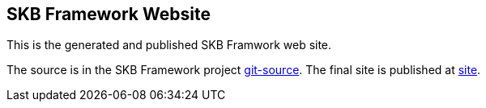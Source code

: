 //
// ============LICENSE_START=======================================================
//  Copyright (C) 2018 Sven van der Meer. All rights reserved.
// ================================================================================
// This file is licensed under the CREATIVE COMMONS ATTRIBUTION 4.0 INTERNATIONAL LICENSE
// Full license text at https://creativecommons.org/licenses/by/4.0/legalcode
// 
// SPDX-License-Identifier: CC-BY-4.0
// ============LICENSE_END=========================================================
//
// @author Sven van der Meer (vdmeer.sven@mykolab.com)
//

== SKB Framework Website

This is the generated and published SKB Framwork web site.

The source is in the SKB Framework project link:https://github.com/vdmeer/skb-framework/tree/master/src/site[git-source].
The final site is published at link:https://vdmeer.github.io/skb/framework.index.html[site].
